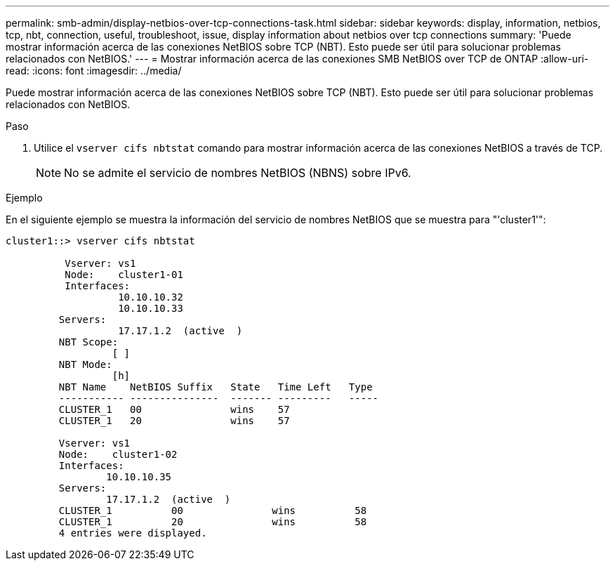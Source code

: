 ---
permalink: smb-admin/display-netbios-over-tcp-connections-task.html 
sidebar: sidebar 
keywords: display, information, netbios, tcp, nbt, connection, useful, troubleshoot, issue, display information about netbios over tcp connections 
summary: 'Puede mostrar información acerca de las conexiones NetBIOS sobre TCP (NBT). Esto puede ser útil para solucionar problemas relacionados con NetBIOS.' 
---
= Mostrar información acerca de las conexiones SMB NetBIOS over TCP de ONTAP
:allow-uri-read: 
:icons: font
:imagesdir: ../media/


[role="lead"]
Puede mostrar información acerca de las conexiones NetBIOS sobre TCP (NBT). Esto puede ser útil para solucionar problemas relacionados con NetBIOS.

.Paso
. Utilice el `vserver cifs nbtstat` comando para mostrar información acerca de las conexiones NetBIOS a través de TCP.
+
[NOTE]
====
No se admite el servicio de nombres NetBIOS (NBNS) sobre IPv6.

====


.Ejemplo
En el siguiente ejemplo se muestra la información del servicio de nombres NetBIOS que se muestra para "'cluster1'":

[listing]
----
cluster1::> vserver cifs nbtstat

          Vserver: vs1
          Node:    cluster1-01
          Interfaces:
                   10.10.10.32
                   10.10.10.33
         Servers:
                   17.17.1.2  (active  )
         NBT Scope:
                  [ ]
         NBT Mode:
                  [h]
         NBT Name    NetBIOS Suffix   State   Time Left   Type
         ----------- ---------------  ------- ---------   -----
         CLUSTER_1   00               wins    57
         CLUSTER_1   20               wins    57

         Vserver: vs1
         Node:    cluster1-02
         Interfaces:
                 10.10.10.35
         Servers:
                 17.17.1.2  (active  )
         CLUSTER_1          00               wins          58
         CLUSTER_1          20               wins          58
         4 entries were displayed.
----